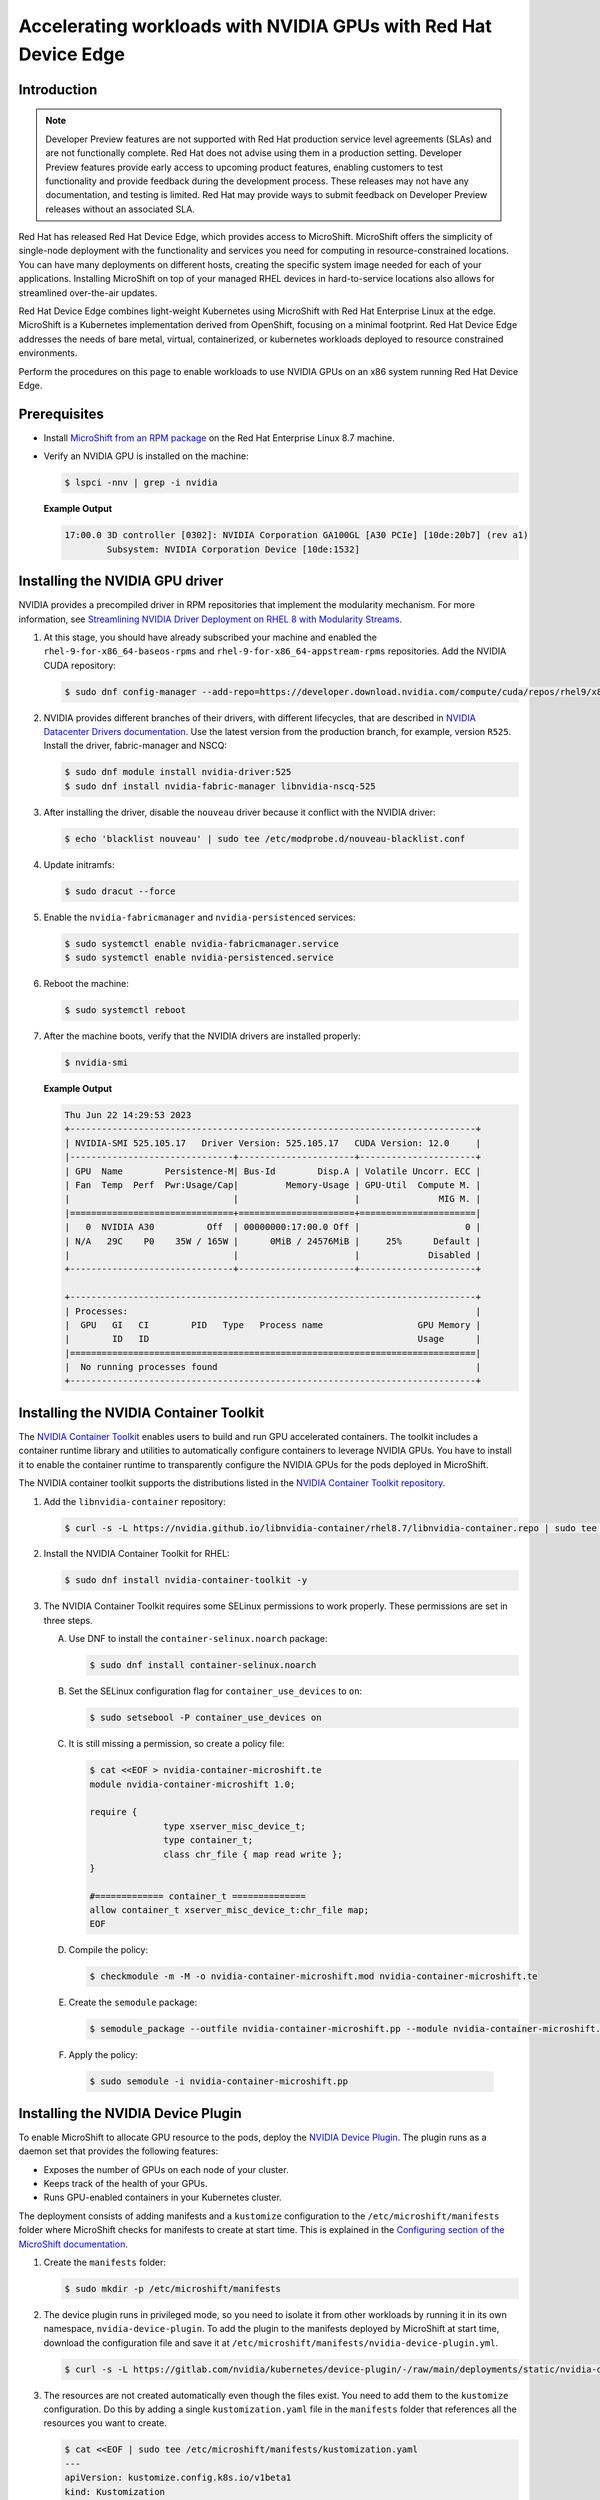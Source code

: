 .. Date: February 09, 2013
.. Author: stesmith

.. headings are # * - =

.. _mirror-gpu-ocp-disconnected:


################################################################
Accelerating workloads with NVIDIA GPUs with Red Hat Device Edge
################################################################

**************
Introduction
**************

.. note:: Developer Preview features are not supported with Red Hat production service level agreements (SLAs) and are not functionally complete. Red Hat does not advise using them in a production setting. Developer Preview features provide early access to upcoming product features, enabling customers to test functionality and provide feedback during the development process. These releases may not have any documentation, and testing is limited. Red Hat may provide ways to submit feedback on Developer Preview releases without an associated SLA.

Red Hat has released Red Hat Device Edge, which provides access to MicroShift. MicroShift offers the simplicity of single-node deployment with the functionality and services you need for computing in resource-constrained locations. You can have many deployments on different hosts, creating the specific system image needed for each of your applications. Installing MicroShift on top of your managed RHEL devices in hard-to-service locations also allows for streamlined over-the-air updates.

Red Hat Device Edge combines light-weight Kubernetes using MicroShift with Red Hat Enterprise Linux at the edge. MicroShift is a Kubernetes implementation derived from OpenShift, focusing on a minimal  footprint. Red Hat Device Edge addresses the needs of bare metal, virtual, containerized, or kubernetes workloads deployed to resource constrained environments.

Perform the procedures on this page to enable workloads to use NVIDIA GPUs on an x86 system running Red Hat Device Edge.

****************
Prerequisites
****************

* Install `MicroShift from an RPM package <https://access.redhat.com/documentation/en-us/red_hat_build_of_microshift/4.13/html/installing/microshift-install-rpm>`_ on the Red Hat Enterprise Linux 8.7 machine.
* Verify an NVIDIA GPU is installed on the machine:

  .. code-block:: console

     $ lspci -nnv | grep -i nvidia

  **Example Output**

  .. code-block:: output

     17:00.0 3D controller [0302]: NVIDIA Corporation GA100GL [A30 PCIe] [10de:20b7] (rev a1)
             Subsystem: NVIDIA Corporation Device [10de:1532]


********************************
Installing the NVIDIA GPU driver
********************************

NVIDIA provides a precompiled driver in RPM repositories that implement the modularity mechanism.
For more information, see `Streamlining NVIDIA Driver Deployment on RHEL 8 with Modularity Streams <https://developer.nvidia.com/blog/streamlining-nvidia-driver-deployment-on-rhel-8-with-modularity-streams/>`_.

#. At this stage, you should have already subscribed your machine and enabled the ``rhel-9-for-x86_64-baseos-rpms`` and ``rhel-9-for-x86_64-appstream-rpms`` repositories.
   Add the NVIDIA CUDA repository:

   .. code-block:: console

      $ sudo dnf config-manager --add-repo=https://developer.download.nvidia.com/compute/cuda/repos/rhel9/x86_64/cuda-rhel9.repo

#. NVIDIA provides different branches of their drivers, with different lifecycles, that are described in `NVIDIA Datacenter Drivers documentation <https://docs.nvidia.com/datacenter/tesla/drivers/index.html#cuda-drivers>`_.
   Use the latest version from the production branch, for example, version ``R525``. Install the driver, fabric-manager and NSCQ:

   .. code-block:: console

      $ sudo dnf module install nvidia-driver:525
      $ sudo dnf install nvidia-fabric-manager libnvidia-nscq-525

#. After installing the driver, disable the ``nouveau`` driver because it conflict with the NVIDIA driver:

   .. code-block:: console

      $ echo 'blacklist nouveau' | sudo tee /etc/modprobe.d/nouveau-blacklist.conf

#. Update initramfs:

   .. code-block:: console

      $ sudo dracut --force

#. Enable the ``nvidia-fabricmanager`` and ``nvidia-persistenced`` services:

   .. code-block:: console

      $ sudo systemctl enable nvidia-fabricmanager.service
      $ sudo systemctl enable nvidia-persistenced.service

#. Reboot the machine:

   .. code-block:: console

      $ sudo systemctl reboot

#. After the machine boots, verify that the NVIDIA drivers are installed properly:

   .. code-block:: console

      $ nvidia-smi

   **Example Output**

   .. code-block:: output

      Thu Jun 22 14:29:53 2023
      +-----------------------------------------------------------------------------+
      | NVIDIA-SMI 525.105.17   Driver Version: 525.105.17   CUDA Version: 12.0     |
      |-------------------------------+----------------------+----------------------+
      | GPU  Name        Persistence-M| Bus-Id        Disp.A | Volatile Uncorr. ECC |
      | Fan  Temp  Perf  Pwr:Usage/Cap|         Memory-Usage | GPU-Util  Compute M. |
      |                               |                      |               MIG M. |
      |===============================+======================+======================|
      |   0  NVIDIA A30          Off  | 00000000:17:00.0 Off |                    0 |
      | N/A   29C    P0    35W / 165W |      0MiB / 24576MiB |     25%      Default |
      |                               |                      |             Disabled |
      +-------------------------------+----------------------+----------------------+

      +-----------------------------------------------------------------------------+
      | Processes:                                                                  |
      |  GPU   GI   CI        PID   Type   Process name                  GPU Memory |
      |        ID   ID                                                   Usage      |
      |=============================================================================|
      |  No running processes found                                                 |
      +-----------------------------------------------------------------------------+


***************************************
Installing the NVIDIA Container Toolkit
***************************************

The `NVIDIA Container Toolkit <https://docs.nvidia.com/datacenter/cloud-native/container-toolkit/overview.html>`_ enables users
to build and run GPU accelerated containers. The toolkit includes a container runtime library and utilities to automatically configure containers
to leverage NVIDIA GPUs. You have to install it to enable the container runtime to transparently configure the NVIDIA GPUs for the pods deployed in MicroShift.

The NVIDIA container toolkit supports the distributions listed in the `NVIDIA Container Toolkit repository <https://docs.nvidia.com/datacenter/cloud-native/container-toolkit/install-guide.html#installation-guide/>`_.

#. Add the ``libnvidia-container`` repository:

   .. code-block:: console

      $ curl -s -L https://nvidia.github.io/libnvidia-container/rhel8.7/libnvidia-container.repo | sudo tee /etc/yum.repos.d/libnvidia-container.repo

#. Install the NVIDIA Container Toolkit for RHEL:

   .. code-block:: console

      $ sudo dnf install nvidia-container-toolkit -y


#. The NVIDIA Container Toolkit requires some SELinux permissions to work properly. These permissions are set in three steps.

   A. Use DNF to install the ``container-selinux.noarch`` package:

      .. code-block:: console

         $ sudo dnf install container-selinux.noarch


   B. Set the SELinux configuration flag for ``container_use_devices`` to ``on``:

      .. code-block:: console

         $ sudo setsebool -P container_use_devices on


   C. It is still missing a permission, so create a policy file:

      .. code-block:: console

         $ cat <<EOF > nvidia-container-microshift.te
         module nvidia-container-microshift 1.0;

         require {
	               type xserver_misc_device_t;
	               type container_t;
	               class chr_file { map read write };
         }

         #============= container_t ==============
         allow container_t xserver_misc_device_t:chr_file map;
         EOF


   D. Compile the policy:

      .. code-block:: console

         $ checkmodule -m -M -o nvidia-container-microshift.mod nvidia-container-microshift.te


   E. Create the ``semodule`` package:

      .. code-block:: console

         $ semodule_package --outfile nvidia-container-microshift.pp --module nvidia-container-microshift.mod


  F. Apply the policy:

     .. code-block:: console

        $ sudo semodule -i nvidia-container-microshift.pp


***************************************
Installing the NVIDIA Device Plugin
***************************************

To enable MicroShift to allocate GPU resource to the pods, deploy the `NVIDIA Device Plugin <https://github.com/NVIDIA/k8s-device-plugin>`_.  The plugin runs as a daemon set that provides the following features:

* Exposes the number of GPUs on each node of your cluster.
* Keeps track of the health of your GPUs.
* Runs GPU-enabled containers in your Kubernetes cluster.

The deployment consists of adding manifests and a ``kustomize`` configuration to the ``/etc/microshift/manifests`` folder where MicroShift checks for manifests to create at start time. This is explained in the `Configuring section of the MicroShift documentation <https://access.redhat.com/documentation/en-us/red_hat_build_of_microshift/4.12/html/configuring/index>`_.

#. Create the ``manifests`` folder:

   .. code-block:: console

      $ sudo mkdir -p /etc/microshift/manifests

#. The device plugin runs in privileged mode, so you need to isolate it from other workloads by running it in its own namespace, ``nvidia-device-plugin``. To add the plugin to the manifests deployed by MicroShift at start time, download the configuration file and save it at ``/etc/microshift/manifests/nvidia-device-plugin.yml``.

   .. code-block:: console

      $ curl -s -L https://gitlab.com/nvidia/kubernetes/device-plugin/-/raw/main/deployments/static/nvidia-device-plugin-privileged-with-service-account.yml | sudo tee /etc/microshift/manifests/nvidia-device-plugin.yml

#. The resources are not created automatically even though the files exist. You need to add them to the ``kustomize`` configuration. Do this by adding a single ``kustomization.yaml`` file in the ``manifests`` folder that references all the resources you want to create.

   .. code-block:: console

      $ cat <<EOF | sudo tee /etc/microshift/manifests/kustomization.yaml
      ---
      apiVersion: kustomize.config.k8s.io/v1beta1
      kind: Kustomization
      resources:
        - nvidia-device-plugin.yml
      EOF

#. Restart the MicroShift service so that it creates the resources:

   .. code-block:: console

      $ sudo systemctl restart microshift

#. After MicroShift restarts, verify that the pod is running in the ``nvidia-device-plugin`` namespace:

   .. code-block:: console

      $ oc get pod -n nvidia-device-plugin


   **Example Output**

   .. code-block:: output

      NAMESPACE                  NAME                                   READY   STATUS        RESTARTS     AGE
      nvidia-device-plugin       nvidia-device-plugin-daemonset-jx8s8   1/1     Running       0            1m


#. Verify in the log that it has registered itself as a device plugin for the ``nvidia.com/gpu`` resources:

   .. code-block:: console

      $ oc logs -n nvidia-device-plugin nvidia-device-plugin-jx8s8

   **Example Output**

   .. code-block:: output

      [...]
      2023/06/22 14:25:38 Retreiving plugins.
      2023/06/22 14:25:38 Detected NVML platform: found NVML library
      2023/06/22 14:25:38 Detected non-Tegra platform: /sys/devices/soc0/family file not found
      2023/06/22 14:25:38 Starting GRPC server for 'nvidia.com/gpu'
      2023/06/22 14:25:38 Starting to serve 'nvidia.com/gpu' on /var/lib/kubelet/device-plugins/nvidia-gpu.sock
      2023/06/22 14:25:38 Registered device plugin for 'nvidia.com/gpu' with Kubelet

#. You can also verify that the node exposes the ``nvidia.com/gpu`` resources in its capacity:

   .. code-block:: console

      $ oc get node -o json | jq -r '.items[0].status.capacity'


   **Example Output**

   .. code-block:: output

      {
        "cpu": "48",
        "ephemeral-storage": "142063152Ki",
        "hugepages-1Gi": "0",
        "hugepages-2Mi": "0",
        "memory": "196686216Ki",
        "nvidia.com/gpu": "1",
        "pods": "250"
      }


**********************************************************
Running a GPU-Accelerated Workload on Red Hat Device Edge
**********************************************************

You can run a test workload to verify that the configuration is correct. A simple workload is the CUDA vectorAdd program that NVIDIA provides in a container image.

#. Create a ``test`` namespace:

   .. code-block:: console

      $ oc create namespace test

#. Create a file, such as ``pod-cuda-vector-add.yaml``, with a pod specification. Note the ``spec.containers[0].resources.limits`` field where the ``nvidia.com/gpu`` resource specifies a value of ``1``.

   .. code-block:: console

      $ cat << EOF > pod-cuda-vector-add.yaml
      ---
      apiVersion: v1
      kind: Pod
      metadata:
        name: test-cuda-vector-add
        namespace: test
      spec:
        restartPolicy: OnFailure
        containers:
        - name: cuda-vector-add
          image: "nvcr.io/nvidia/k8s/cuda-sample:vectoradd-cuda11.7.1-ubi8"
          resources:
            limits:
              nvidia.com/gpu: 1
          securityContext:
            allowPrivilegeEscalation: false
            capabilities:
              drop: ["ALL"]
            runAsNonRoot: true
            seccompProfile:
              type: "RuntimeDefault"
      EOF

#. Create the pod:

   .. code-block:: console

      $ oc apply -f pod-cuda-vector-add.yaml

#. Verify the pod log has found a CUDA device:

   .. code-block:: console

      $ oc logs -n test test-cuda-vector-add

   **Example Output**

   .. code-block:: output

      [Vector addition of 50000 elements]
      Copy input data from the host memory to the CUDA device
      CUDA kernel launch with 196 blocks of 256 threads
      Copy output data from the CUDA device to the host memory
      Test PASSED
      Done


#. Undeploy the pods in the ``pod-cuda-vector-add.yaml`` file:

   .. code-block:: console

      $ oc delete -f pod-cuda-vector-add.yaml


#. Delete the ``test`` namespace:

   .. code-block:: console

      $ oc delete ns test
